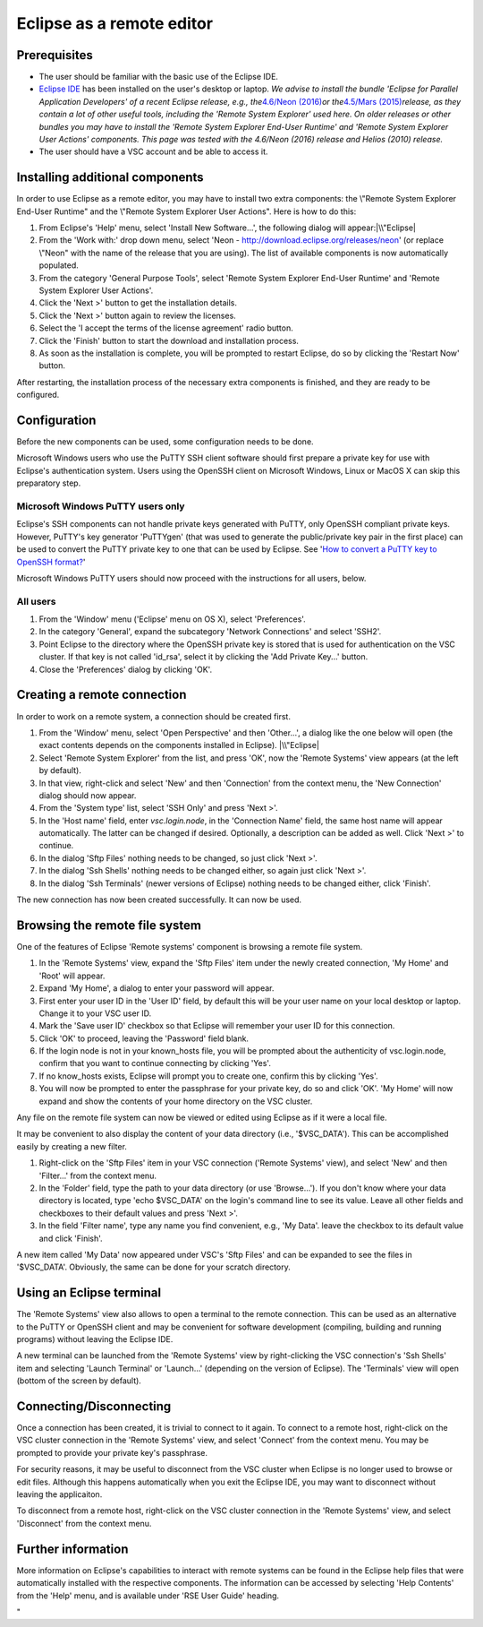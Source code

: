 Eclipse as a remote editor
==========================

Prerequisites
-------------

-  The user should be familiar with the basic use of the Eclipse IDE.
-  `Eclipse IDE <\%22http://www.eclipse.org/\%22>`__ has been installed
   on the user's desktop or laptop.
   *We advise to install the bundle 'Eclipse for Parallel Application
   Developers' of a recent Eclipse release, e.g., the*\ `4.6/Neon
   (2016) <\%22https://www.eclipse.org/neon/\%22>`__\ *or
   the*\ `4.5/Mars
   (2015) <\%22https://www.eclipse.org/mars/\%22>`__\ *release, as they
   contain a lot of other useful tools, including the 'Remote System
   Explorer' used here. On older releases or other bundles you may have
   to install the 'Remote System Explorer End-User Runtime' and 'Remote
   System Explorer User Actions' components. This page was tested with
   the 4.6/Neon (2016) release and Helios (2010) release.*
-  The user should have a VSC account and be able to access it.

Installing additional components
--------------------------------

In order to use Eclipse as a remote editor, you may have to install two
extra components: the \\"Remote System Explorer End-User Runtime\" and
the \\"Remote System Explorer User Actions\". Here is how to do this:

#. From Eclipse's 'Help' menu, select 'Install New Software...', the
   following dialog will appear:\ |\\"Eclipse|
#. From the 'Work with:' drop down menu, select 'Neon -
   http://download.eclipse.org/releases/neon' (or replace \\"Neon\" with
   the name of the release that you are using). The list of available
   components is now automatically populated.
#. From the category 'General Purpose Tools', select 'Remote System
   Explorer End-User Runtime' and 'Remote System Explorer User Actions'.
#. Click the 'Next >' button to get the installation details.
#. Click the 'Next >' button again to review the licenses.
#. Select the 'I accept the terms of the license agreement' radio
   button.
#. Click the 'Finish' button to start the download and installation
   process.
#. As soon as the installation is complete, you will be prompted to
   restart Eclipse, do so by clicking the 'Restart Now' button.

After restarting, the installation process of the necessary extra
components is finished, and they are ready to be configured.

Configuration
-------------

Before the new components can be used, some configuration needs to be
done.

Microsoft Windows users who use the PuTTY SSH client software should
first prepare a private key for use with Eclipse's authentication
system. Users using the OpenSSH client on Microsoft Windows, Linux or
MacOS X can skip this preparatory step.

Microsoft Windows PuTTY users only
~~~~~~~~~~~~~~~~~~~~~~~~~~~~~~~~~~

Eclipse's SSH components can not handle private keys generated with
PuTTY, only OpenSSH compliant private keys. However, PuTTY's key
generator 'PuTTYgen' (that was used to generate the public/private key
pair in the first place) can be used to convert the PuTTY private key to
one that can be used by Eclipse. See '`How to convert a PuTTY key to
OpenSSH
format? <\%22/client/windows/keys-putty#PuTTY_to_OpenSSH\%22>`__'

Microsoft Windows PuTTY users should now proceed with the instructions
for all users, below.

All users
~~~~~~~~~

#. From the 'Window' menu ('Eclipse' menu on OS X), select
   'Preferences'.
#. In the category 'General', expand the subcategory 'Network
   Connections' and select 'SSH2'.
#. Point Eclipse to the directory where the OpenSSH private key is
   stored that is used for authentication on the VSC cluster. If that
   key is not called 'id_rsa', select it by clicking the 'Add Private
   Key...' button.
#. Close the 'Preferences' dialog by clicking 'OK'.

Creating a remote connection
----------------------------

In order to work on a remote system, a connection should be created
first.

#. From the 'Window' menu, select 'Open Perspective' and then
   'Other...', a dialog like the one below will open (the exact contents
   depends on the components installed in Eclipse).
   |\\"Eclipse|
#. Select 'Remote System Explorer' from the list, and press 'OK', now
   the 'Remote Systems' view appears (at the left by default).
#. In that view, right-click and select 'New' and then 'Connection' from
   the context menu, the 'New Connection' dialog should now appear.
#. From the 'System type' list, select 'SSH Only' and press 'Next >'.
#. In the 'Host name' field, enter *vsc.login.node*, in the 'Connection
   Name' field, the same host name will appear automatically. The latter
   can be changed if desired. Optionally, a description can be added as
   well. Click 'Next >' to continue.
#. In the dialog 'Sftp Files' nothing needs to be changed, so just click
   'Next >'.
#. In the dialog 'Ssh Shells' nothing needs to be changed either, so
   again just click 'Next >'.
#. In the dialog 'Ssh Terminals' (newer versions of Eclipse) nothing
   needs to be changed either, click 'Finish'.

The new connection has now been created successfully. It can now be
used.

Browsing the remote file system
-------------------------------

One of the features of Eclipse 'Remote systems' component is browsing a
remote file system.

#. In the 'Remote Systems' view, expand the 'Sftp Files' item under the
   newly created connection, 'My Home' and 'Root' will appear.
#. Expand 'My Home', a dialog to enter your password will appear.
#. First enter your user ID in the 'User ID' field, by default this will
   be your user name on your local desktop or laptop. Change it to your
   VSC user ID.
#. Mark the 'Save user ID' checkbox so that Eclipse will remember your
   user ID for this connection.
#. Click 'OK' to proceed, leaving the 'Password' field blank.
#. If the login node is not in your known_hosts file, you will be
   prompted about the authenticity of vsc.login.node, confirm that you
   want to continue connecting by clicking 'Yes'.
#. If no know_hosts exists, Eclipse will prompt you to create one,
   confirm this by clicking 'Yes'.
#. You will now be prompted to enter the passphrase for your private
   key, do so and click 'OK'. 'My Home' will now expand and show the
   contents of your home directory on the VSC cluster.

Any file on the remote file system can now be viewed or edited using
Eclipse as if it were a local file.

It may be convenient to also display the content of your data directory
(i.e., '$VSC_DATA'). This can be accomplished easily by creating a new
filter.

#. Right-click on the 'Sftp Files' item in your VSC connection ('Remote
   Systems' view), and select 'New' and then 'Filter...' from the
   context menu.
#. In the 'Folder' field, type the path to your data directory (or use
   'Browse...'). If you don't know where your data directory is located,
   type 'echo $VSC_DATA' on the login's command line to see its value.
   Leave all other fields and checkboxes to their default values and
   press 'Next >'.
#. In the field 'Filter name', type any name you find convenient, e.g.,
   'My Data'. leave the checkbox to its default value and click
   'Finish'.

A new item called 'My Data' now appeared under VSC's 'Sftp Files' and
can be expanded to see the files in '$VSC_DATA'. Obviously, the same can
be done for your scratch directory.

Using an Eclipse terminal
-------------------------

The 'Remote Systems' view also allows to open a terminal to the remote
connection. This can be used as an alternative to the PuTTY or OpenSSH
client and may be convenient for software development (compiling,
building and running programs) without leaving the Eclipse IDE.

A new terminal can be launched from the 'Remote Systems' view by
right-clicking the VSC connection's 'Ssh Shells' item and selecting
'Launch Terminal' or 'Launch...' (depending on the version of Eclipse).
The 'Terminals' view will open (bottom of the screen by default).

Connecting/Disconnecting
------------------------

Once a connection has been created, it is trivial to connect to it
again. To connect to a remote host, right-click on the VSC cluster
connection in the 'Remote Systems' view, and select 'Connect' from the
context menu. You may be prompted to provide your private key's
passphrase.

For security reasons, it may be useful to disconnect from the VSC
cluster when Eclipse is no longer used to browse or edit files. Although
this happens automatically when you exit the Eclipse IDE, you may want
to disconnect without leaving the applicaiton.

To disconnect from a remote host, right-click on the VSC cluster
connection in the 'Remote Systems' view, and select 'Disconnect' from
the context menu.

Further information
-------------------

More information on Eclipse's capabilities to interact with remote
systems can be found in the Eclipse help files that were automatically
installed with the respective components. The information can be
accessed by selecting 'Help Contents' from the 'Help' menu, and is
available under 'RSE User Guide' heading.

"

.. |\\"Eclipse| image:: \%22/assets/191\%22
.. |\\"Eclipse| image:: \%22/assets/193\%22

